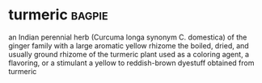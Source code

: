 * turmeric :bagpie:
an Indian perennial herb (Curcuma longa synonym C. domestica) of the ginger family with a large aromatic yellow rhizome
the boiled, dried, and usually ground rhizome of the turmeric plant used as a coloring agent, a flavoring, or a stimulant
a yellow to reddish-brown dyestuff obtained from turmeric
